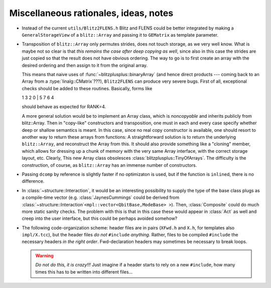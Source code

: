
-----------------------------------------
Miscellaneous rationales, ideas, notes
-----------------------------------------

* Instead of the current ``utils/Blitz2FLENS.h`` Blitz and FLENS could be better integrated by making a ``GeneralStorageView`` of a ``blitz::Array`` and passing it to ``GEMatrix`` as template parameter.

* Transposition of ``blitz::Array`` only permutes strides, does not touch storage, as we very well know. What is maybe not so clear is that *this remains the case after deep copying as well*, since also in this case the strides are just copied so that the result does not have obvious ordering. The way to go is to first create an array with the desired ordering and then assign to it from the original array. 

  This means that naive uses of :func:`~blitzplusplus::binaryArray` (and hence direct products --- coming back to an Array from a :type:`linalg::CMatrix`\ ???), ``Blitz2FLENS`` can produce very severe bugs. First of all, exceptional checks should be added to these routines. Basically, forms like 

  1 3 2 0 | 5 7 6 4

  should behave as expected for RANK=4.

  A more general solution would be to implement an Array class, which is *noncopyable* and inherits publicly from blitz::Array. Then in "copy-like" constructors and transposition, one must in each and every case specify whether deep or shallow semantics is meant. In this case, since no real copy constructor is available, one should resort to another way to return these arrays from functions: A straightforward solution is to return the underlying ``blitz::Array``, and reconstruct the Array from this. It should also provide something like a "cloning" member, which allows for dressing up a chunk of memory with the very same Array interface, with the correct storage layout, etc. Clearly, This new Array class obsolesces :class:`blitzplusplus::TinyOfArrays`. The difficulty is the construction, of course, as ``blitz::Array`` has an immense number of constructors.

* Passing ``dcomp`` by reference is slightly faster if no optimizaton is used, but if the function is ``inline``\ d, there is no difference.

* In :class:`~structure::Interaction`, it would be an interesting possibility to supply the type of the base class plugs as a compile-time vector (e.g. :class:`JaynesCummings` could be derived from :class:`~structure::Interaction`\ ``<mpl::vector<QbitBase,ModeBase> >``). Then, :class:`Composite` could do much more static sanity checks. The problem with this is that in this case these would appear in :class:`Act` as well and creep into the user interface, but this could be perhaps avoided somehow?

* The following code-organization scheme: header files are in pairs (``XFwd.h`` and ``X.h``, for templates also ``impl/X.tcc``), but the header files *do not* ``#include`` *anything*. Rather, files to be compiled ``#include`` the necessary headers *in the right order*. Fwd-declaration headers may sometimes be necessary to break loops.

  .. warning::

    *Do not do this, it is crazy!!!* Just imagine if a header starts to rely on a new ``#include``, how many times this has to be written into different files...
